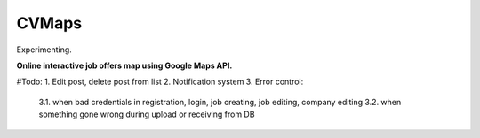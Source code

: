 ######
CVMaps
######

Experimenting.

**Online interactive job offers map using Google Maps API.**

#Todo:
1. Edit post, delete post from list
2. Notification system
3. Error control:
    3.1. when bad credentials in registration, login, job creating, job editing, company editing
    3.2. when something gone wrong during upload or receiving from DB
